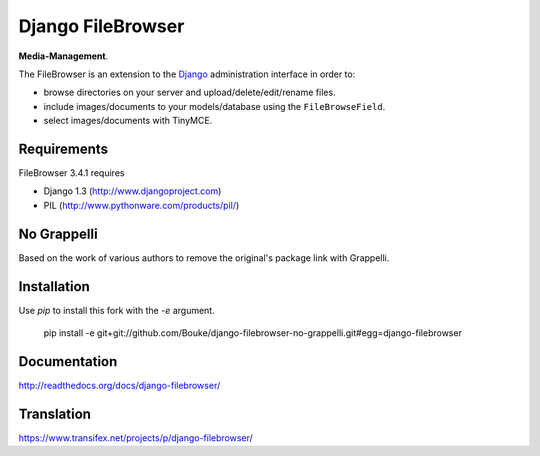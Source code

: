 Django FileBrowser
==================

**Media-Management**.

The FileBrowser is an extension to the `Django <http://www.djangoproject.com>`_ administration interface in order to:

* browse directories on your server and upload/delete/edit/rename files.
* include images/documents to your models/database using the ``FileBrowseField``.
* select images/documents with TinyMCE.

Requirements
------------

FileBrowser 3.4.1 requires

* Django 1.3 (http://www.djangoproject.com)
* PIL (http://www.pythonware.com/products/pil/)

No Grappelli
------------

Based on the work of various authors to remove the original's package link
with Grappelli.

Installation
------------

Use `pip` to install this fork with the `-e` argument.

    pip install -e git+git://github.com/Bouke/django-filebrowser-no-grappelli.git#egg=django-filebrowser

Documentation
-------------

http://readthedocs.org/docs/django-filebrowser/

Translation
-----------

https://www.transifex.net/projects/p/django-filebrowser/